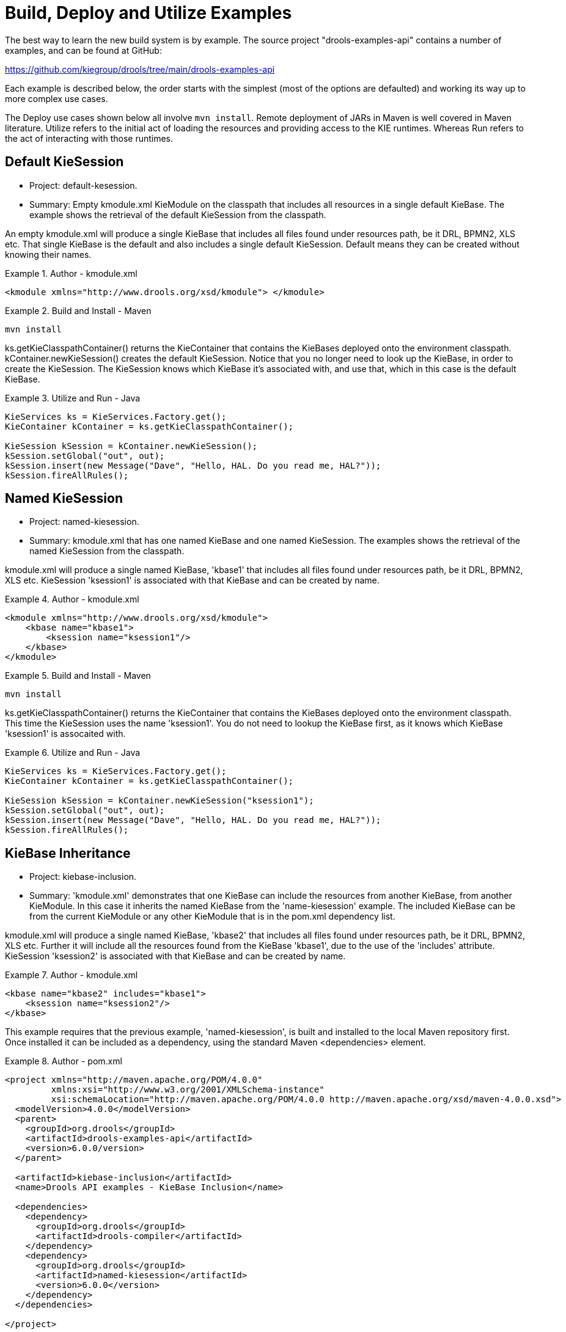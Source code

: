 [[_kieexamplessection]]
= Build, Deploy and Utilize Examples


The best way to learn the new build system is by example.
The source project "drools-examples-api" contains a number of examples, and can be found at GitHub:

https://github.com/kiegroup/drools/tree/main/drools-examples-api

Each example is described below, the order starts with the simplest (most of the options are defaulted) and working its way up to more complex use cases.

The Deploy use cases shown below all involve ``mvn install``.
Remote deployment of JARs in Maven is well covered in Maven literature.
Utilize refers to the initial act of loading the resources and providing access to the KIE runtimes.
Whereas Run refers to the act of interacting with those runtimes.

== Default KieSession

* Project: default-kesession.
* Summary: Empty kmodule.xml KieModule on the classpath that includes all resources in a single default KieBase. The example shows the retrieval of the default KieSession from the classpath.


An empty kmodule.xml will produce a single KieBase that includes all files found under resources path, be it DRL, BPMN2, XLS etc.
That single KieBase is the default and also includes a single default KieSession.
Default means they can be created without knowing their names.

.Author - kmodule.xml
====
[source,xml]
----

<kmodule xmlns="http://www.drools.org/xsd/kmodule"> </kmodule>
----
====

.Build and Install - Maven
====
[source]
----
mvn install
----
====


ks.getKieClasspathContainer() returns the KieContainer that contains the KieBases deployed onto the environment classpath.
kContainer.newKieSession() creates the default KieSession.
Notice that you no longer need to look up the KieBase, in order to create the KieSession.
The KieSession knows which KieBase it's associated with, and use that, which in this case is the default KieBase.

.Utilize and Run - Java
====
[source,java]
----

KieServices ks = KieServices.Factory.get();
KieContainer kContainer = ks.getKieClasspathContainer();

KieSession kSession = kContainer.newKieSession();
kSession.setGlobal("out", out);
kSession.insert(new Message("Dave", "Hello, HAL. Do you read me, HAL?"));
kSession.fireAllRules();
----
====




== Named KieSession

* Project: named-kiesession.
* Summary: kmodule.xml that has one named KieBase and one named KieSession. The examples shows the retrieval of the named KieSession from the classpath.


kmodule.xml will produce a single named KieBase, 'kbase1' that includes all files found under resources path, be it DRL, BPMN2, XLS etc.
KieSession 'ksession1' is associated with that KieBase and can be created by name.

.Author - kmodule.xml
====
[source,xml]
----
<kmodule xmlns="http://www.drools.org/xsd/kmodule">
    <kbase name="kbase1">
        <ksession name="ksession1"/>
    </kbase>
</kmodule>
----
====

.Build and Install - Maven
====
[source]
----
mvn install
----
====


ks.getKieClasspathContainer() returns the KieContainer that contains the KieBases deployed onto the environment classpath.
This time the KieSession uses the name 'ksession1'. You do not need to lookup the KieBase first, as it knows which KieBase 'ksession1' is assocaited with.

.Utilize and Run - Java
====
[source,java]
----
KieServices ks = KieServices.Factory.get();
KieContainer kContainer = ks.getKieClasspathContainer();

KieSession kSession = kContainer.newKieSession("ksession1");
kSession.setGlobal("out", out);
kSession.insert(new Message("Dave", "Hello, HAL. Do you read me, HAL?"));
kSession.fireAllRules();
----
====

== KieBase Inheritance

* Project: kiebase-inclusion.
* Summary: 'kmodule.xml' demonstrates that one KieBase can include the resources from another KieBase, from another KieModule. In this case it inherits the named KieBase from the 'name-kiesession' example. The included KieBase can be from the current KieModule or any other KieModule that is in the pom.xml dependency list.


kmodule.xml will produce a single named KieBase, 'kbase2' that includes all files found under resources path, be it DRL, BPMN2, XLS etc.
Further it will include all the resources found from the KieBase 'kbase1', due to the use of the 'includes' attribute.
KieSession 'ksession2' is associated with that KieBase and can be created by name.

.Author - kmodule.xml
====
[source,xml]
----
<kbase name="kbase2" includes="kbase1">
    <ksession name="ksession2"/>
</kbase>
----
====


This example requires that the previous example, 'named-kiesession', is built and installed to the local Maven repository first.
Once installed it can be included as a dependency, using the standard Maven <dependencies> element.

.Author - pom.xml
====
[source,xml]
----
<project xmlns="http://maven.apache.org/POM/4.0.0"
         xmlns:xsi="http://www.w3.org/2001/XMLSchema-instance"
         xsi:schemaLocation="http://maven.apache.org/POM/4.0.0 http://maven.apache.org/xsd/maven-4.0.0.xsd">
  <modelVersion>4.0.0</modelVersion>
  <parent>
    <groupId>org.drools</groupId>
    <artifactId>drools-examples-api</artifactId>
    <version>6.0.0/version>
  </parent>

  <artifactId>kiebase-inclusion</artifactId>
  <name>Drools API examples - KieBase Inclusion</name>

  <dependencies>
    <dependency>
      <groupId>org.drools</groupId>
      <artifactId>drools-compiler</artifactId>
    </dependency>
    <dependency>
      <groupId>org.drools</groupId>
      <artifactId>named-kiesession</artifactId>
      <version>6.0.0</version>
    </dependency>
  </dependencies>

</project>
----
====


Once 'named-kiesession' is built and installed this example can be built and installed as normal.
Again the act of installing, will force the unit tests to run, demonstrating the use case.

.Build and Install - Maven
====
[source]
----
mvn install
----
====


ks.getKieClasspathContainer() returns the KieContainer that contains the KieBases deployed onto the environment classpath.
This time the KieSession uses the name 'ksession2'. You do not need to lookup the KieBase first, as it knows which KieBase 'ksession1' is assocaited with.
Notice two rules fire this time, showing that KieBase 'kbase2' has included the resources from the dependency KieBase 'kbase1'.

.Utilize and Run - Java
====
[source,java]
----
KieServices ks = KieServices.Factory.get();
KieContainer kContainer = ks.getKieClasspathContainer();
KieSession kSession = kContainer.newKieSession("ksession2");
kSession.setGlobal("out", out);

kSession.insert(new Message("Dave", "Hello, HAL. Do you read me, HAL?"));
kSession.fireAllRules();

kSession.insert(new Message("Dave", "Open the pod bay doors, HAL."));
kSession.fireAllRules();
----
====

== Multiple KieBases

* Project: 'multiple-kbases.
* Summary: Demonstrates that the 'kmodule.xml'  can contain any number of KieBase or KieSession declarations. Introduces the 'packages' attribute to select the folders for the resources to be included in the KieBase.


kmodule.xml produces 6 different named KieBases.
'kbase1' includes all resources from the KieModule.
The other KieBases include resources from other selected folders, via the 'packages' attribute.
Note the use of wildcard '*', to select this package and all packages below it. 

.Author - kmodule.xml
====
[source,xml]
----
<kmodule xmlns="http://www.drools.org/xsd/kmodule">

  <kbase name="kbase1">
    <ksession name="ksession1"/>
  </kbase>

  <kbase name="kbase2" packages="org.some.pkg">
    <ksession name="ksession2"/>
  </kbase>

  <kbase name="kbase3" includes="kbase2" packages="org.some.pkg2">
    <ksession name="ksession3"/>
  </kbase>

  <kbase name="kbase4" packages="org.some.pkg, org.other.pkg">
    <ksession name="ksession4"/>
  </kbase>

  <kbase name="kbase5" packages="org.*">
    <ksession name="ksession5"/>
  </kbase>

  <kbase name="kbase6" packages="org.some.*">
    <ksession name="ksession6"/>
  </kbase>
</kmodule>
----
====

.Build and Install - Maven
====
[source]
----
mvn install
----
====


Only part of the example is included below, as there is a test method per KieSession, but each one is a repetition of the other, with different list expectations.

.Utilize and Run - Java
====
[source,java]
----
@Test
public void testSimpleKieBase() {
    List<Integer> list = useKieSession("ksession1");
    // no packages imported means import everything
    assertEquals(4, list.size());
    assertTrue( list.containsAll( asList(0, 1, 2, 3) ) );
}

//.. other tests for ksession2 to ksession6 here

private List<Integer> useKieSession(String name) {
    KieServices ks = KieServices.Factory.get();
    KieContainer kContainer = ks.getKieClasspathContainer();
    KieSession kSession = kContainer.newKieSession(name);

    List<Integer> list = new ArrayList<Integer>();
    kSession.setGlobal("list", list);
    kSession.insert(1);
    kSession.fireAllRules();

    return list;
}
----
====

== KieContainer from KieRepository

* Project: kcontainer-from-repository
* Summary: The project does not contain a kmodule.xml, nor does the pom.xml have any dependencies for other KieModules. Instead the Java code demonstrates the loading of a dynamic KieModule from a Maven repository. 


The pom.xml must include kie-ci as a dependency, to ensure Maven is available at runtime.
As this uses Maven under the hood you can also use the standard Maven settings.xml file.

.Author - pom.xml
====
[source,xml]
----
<project xmlns="http://maven.apache.org/POM/4.0.0"
         xmlns:xsi="http://www.w3.org/2001/XMLSchema-instance"
         xsi:schemaLocation="http://maven.apache.org/POM/4.0.0 http://maven.apache.org/xsd/maven-4.0.0.xsd">
  <modelVersion>4.0.0</modelVersion>
  <parent>
    <groupId>org.drools</groupId>
    <artifactId>drools-examples-api</artifactId>
    <version>6.0.0</version>
  </parent>

  <artifactId>kiecontainer-from-kierepo</artifactId>
  <name>Drools API examples - KieContainer from KieRepo</name>

  <dependencies>
    <dependency>
      <groupId>org.kie</groupId>
      <artifactId>kie-ci</artifactId>
    </dependency>
  </dependencies>

</project>
----
====

.Build and Install - Maven
====
[source]
----
mvn install
----
====


In the previous examples the classpath KieContainer used.
This example creates a dynamic KieContainer as specified by the  ReleaseId.
The ReleaseId uses Maven conventions for group id, artifact id and version.
It also obeys LATEST and SNAPSHOT for versions.

.Utilize and Run - Java
====
[source,java]
----
KieServices ks = KieServices.Factory.get();

// Install example1 in the local Maven repo before to do this
KieContainer kContainer = ks.newKieContainer(ks.newReleaseId("org.drools", "named-kiesession", "6.0.0-SNAPSHOT"));

KieSession kSession = kContainer.newKieSession("ksession1");
kSession.setGlobal("out", out);

Object msg1 = createMessage(kContainer, "Dave", "Hello, HAL. Do you read me, HAL?");
kSession.insert(msg1);
kSession.fireAllRules();
----
====

== Default KieSession from File

* Project: default-kiesession-from-file
* Summary: Dynamic KieModules can also be loaded from any Resource location. The loaded KieModule provides default KieBase and KieSession definitions.


No kmodue.xml file exists.
The project 'default-kiesession' must be built first, so that the resulting JAR, in the target folder, can be referenced as a File.

.Build and Install - Maven
====
[source]
----
mvn install
----
====


Any KieModule can be loaded from a Resource location and added to the KieRepository.
Once deployed in the KieRepository it can be resolved via its ReleaseId.
Note neither Maven or kie-ci are needed here.
It will not set up a transitive dependency parent classloader.

.Utilize and Run - Java
====
[source,java]
----
KieServices ks = KieServices.Factory.get();
KieRepository kr = ks.getRepository();

KieModule kModule = kr.addKieModule(ks.getResources().newFileSystemResource(getFile("default-kiesession")));

KieContainer kContainer = ks.newKieContainer(kModule.getReleaseId());

KieSession kSession = kContainer.newKieSession();
kSession.setGlobal("out", out);

Object msg1 = createMessage(kContainer, "Dave", "Hello, HAL. Do you read me, HAL?");
kSession.insert(msg1);
kSession.fireAllRules();
----
====

== Named KieSession from File

* Project: named-kiesession-from-file
* Summary: Dynamic KieModules can also be loaded from any Resource location. The loaded KieModule provides named KieBase and KieSession definitions.


No kmodue.xml file exists.
The project 'named-kiesession' must be built first, so that the resulting JAR, in the target folder, can be referenced as a File.

.Build and Install - Maven
====
[source]
----
mvn install
----
====


Any KieModule can be loaded from a Resource location and added to the KieRepository.
Once in the KieRepository it can be resolved via its ReleaseId.
Note neither Maven or kie-ci are needed here.
It will not setup a transitive dependency parent classloader.

.Utilize and Run - Java
====
[source,java]
----
KieServices ks = KieServices.Factory.get();
KieRepository kr = ks.getRepository();

KieModule kModule = kr.addKieModule(ks.getResources().newFileSystemResource(getFile("named-kiesession")));

KieContainer kContainer = ks.newKieContainer(kModule.getReleaseId());

KieSession kSession = kContainer.newKieSession("ksession1");
kSession.setGlobal("out", out);

Object msg1 = createMessage(kContainer, "Dave", "Hello, HAL. Do you read me, HAL?");
kSession.insert(msg1);
kSession.fireAllRules();
----
====

== KieModule with Dependent KieModule

* Project: kie-module-form-multiple-files
* Summary: Programmatically provide the list of dependant KieModules, without using Maven to resolve anything.


No kmodue.xml file exists.
The projects 'named-kiesession' and 'kiebase-include' must be built first, so that the resulting JARs, in the target folders, can be referenced as Files.

.Build and Install - Maven
====
[source]
----
mvn install
----
====


Creates two resources.
One is for the main KieModule 'exRes1' the other is for the dependency 'exRes2'. Even though kie-ci is not present and thus Maven is not available to resolve the dependencies, this shows how you can manually specify the dependent KieModules, for the vararg.

.Utilize and Run - Java
====
[source,java]
----
KieServices ks = KieServices.Factory.get();
KieRepository kr = ks.getRepository();

Resource ex1Res = ks.getResources().newFileSystemResource(getFile("kiebase-inclusion"));
Resource ex2Res = ks.getResources().newFileSystemResource(getFile("named-kiesession"));

KieModule kModule = kr.addKieModule(ex1Res, ex2Res);
KieContainer kContainer = ks.newKieContainer(kModule.getReleaseId());

KieSession kSession = kContainer.newKieSession("ksession2");
kSession.setGlobal("out", out);

Object msg1 = createMessage(kContainer, "Dave", "Hello, HAL. Do you read me, HAL?");
kSession.insert(msg1);
kSession.fireAllRules();

Object msg2 = createMessage(kContainer, "Dave", "Open the pod bay doors, HAL.");
kSession.insert(msg2);
kSession.fireAllRules();
----
====

== Programmatically build a Simple KieModule with Defaults

* Project: kiemoduelmodel-example
* Summary: Programmatically build a KieModule from just a single file. The POM and models are all defaulted. This is the quickest out of the box approach, but should not be added to a Maven repository.


.Build and Install - Maven
====
[source]
----
mvn install
----
====


This programmatically builds a KieModule.
It populates the model that represents the ReleaseId and  kmodule.xml, and it adds the relevant resources.
A pom.xml is generated from the ReleaseId.

.Utilize and Run - Java
====
[source,java]
----
KieServices ks = KieServices.Factory.get();
KieRepository kr = ks.getRepository();
KieFileSystem kfs = ks.newKieFileSystem();

kfs.write("src/main/resources/org/kie/example5/HAL5.drl", getRule());

KieBuilder kb = ks.newKieBuilder(kfs);

kb.buildAll(); // kieModule is automatically deployed to KieRepository if successfully built.
if (kb.getResults().hasMessages(Level.ERROR)) {
    throw new RuntimeException("Build Errors:\n" + kb.getResults().toString());
}

KieContainer kContainer = ks.newKieContainer(kr.getDefaultReleaseId());

KieSession kSession = kContainer.newKieSession();
kSession.setGlobal("out", out);

kSession.insert(new Message("Dave", "Hello, HAL. Do you read me, HAL?"));
kSession.fireAllRules();
----
====

== Programmatically build a KieModule using Meta Models

* Project: kiemoduelmodel-example
* Summary: Programmatically build a KieModule, by creating its kmodule.xml meta model resources.


.Build and Install - Maven
====
[source]
----
mvn install
----
====


This programmatically builds a KieModule.
It populates the model that represents the ReleaseId and  kmodule.xml, as well as add the relevant resources.
A pom.xml is generated from the ReleaseId.

.Utilize and Run - Java
====
[source,java]
----
KieServices ks = KieServices.Factory.get();
KieFileSystem kfs = ks.newKieFileSystem();

Resource ex1Res = ks.getResources().newFileSystemResource(getFile("named-kiesession"));
Resource ex2Res = ks.getResources().newFileSystemResource(getFile("kiebase-inclusion"));

ReleaseId rid = ks.newReleaseId("org.drools", "kiemodulemodel-example", "6.0.0-SNAPSHOT");
kfs.generateAndWritePomXML(rid);

KieModuleModel kModuleModel = ks.newKieModuleModel();
kModuleModel.newKieBaseModel("kiemodulemodel")
            .addInclude("kiebase1")
            .addInclude("kiebase2")
            .newKieSessionModel("ksession6");

kfs.writeKModuleXML(kModuleModel.toXML());
kfs.write("src/main/resources/kiemodulemodel/HAL6.drl", getRule());

KieBuilder kb = ks.newKieBuilder(kfs);
kb.setDependencies(ex1Res, ex2Res);
kb.buildAll(); // kieModule is automatically deployed to KieRepository if successfully built.
if (kb.getResults().hasMessages(Level.ERROR)) {
    throw new RuntimeException("Build Errors:\n" + kb.getResults().toString());
}

KieContainer kContainer = ks.newKieContainer(rid);

KieSession kSession = kContainer.newKieSession("ksession6");
kSession.setGlobal("out", out);

Object msg1 = createMessage(kContainer, "Dave", "Hello, HAL. Do you read me, HAL?");
kSession.insert(msg1);
kSession.fireAllRules();

Object msg2 = createMessage(kContainer, "Dave", "Open the pod bay doors, HAL.");
kSession.insert(msg2);
kSession.fireAllRules();

Object msg3 = createMessage(kContainer, "Dave", "What's the problem?");
kSession.insert(msg3);
kSession.fireAllRules();
----
====
